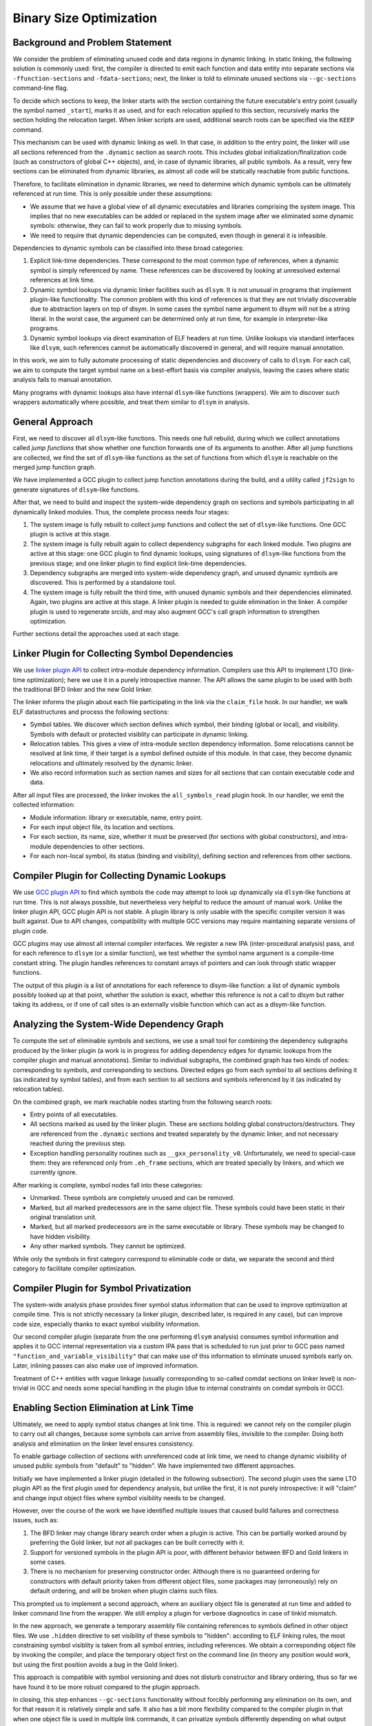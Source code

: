 Binary Size Optimization
========================
Background and Problem Statement
--------------------------------
We consider the problem of eliminating unused code and data regions in dynamic
linking. In static linking, the following solution is commonly used: first, the
compiler is directed to emit each function and data entity into separate
sections via ``-ffunction-sections`` and ``-fdata-sections``; next, the linker
is told to eliminate unused sections via ``--gc-sections`` command-line flag.

To decide which sections to keep, the linker starts with the section containing
the future executable's entry point (usually the symbol named ``_start``), marks
it as used, and for each relocation applied to this section, recursively marks
the section holding the relocation target. When linker scripts are used,
additional search roots can be specified via the ``KEEP`` command.

.. Unfortunately, the linker has to apply special handling to ``.eh_frame`` and
    debug sections.

This mechanism can be used with dynamic linking as well. In that case, in
addition to the entry point, the linker will use all sections referenced from
the ``.dynamic`` section as search roots. This includes global
initialization/finalization code (such as constructors of global C++ objects),
and, in case of dynamic libraries, all public symbols. As a result, very few
sections can be eliminated from dynamic libraries, as almost all code will be
statically reachable from public functions.

Therefore, to facilitate elimination in dynamic libraries, we need to determine
which dynamic symbols can be ultimately referenced at run time. This is only
possible under these assumptions:

- We assume that we have a global view of all dynamic executables and libraries
  comprising the system image. This implies that no new executables can be added
  or replaced in the system image after we eliminated some dynamic symbols:
  otherwise, they can fail to work properly due to missing symbols.

- We need to require that dynamic dependencies can be computed, even though in
  general it is infeasible.

Dependencies to dynamic symbols can be classified into these broad categories:

1. Explicit link-time dependencies. These correspond to the most common type of
   references, when a dynamic symbol is simply referenced by name. These
   references can be discovered by looking at unresolved external references at
   link time.

2. Dynamic symbol lookups via dynamic linker facilities such as ``dlsym``. It is
   not unusual in programs that implement plugin-like functionality. The common
   problem with this kind of references is that they are not trivially
   discoverable due to abstraction layers on top of dlsym. In some cases the
   symbol name argument to dlsym will not be a string literal. In the worst
   case, the argument can be determined only at run time, for example in
   interpreter-like programs.

3. Dynamic symbol lookups via direct examination of ELF headers at run time.
   Unlike lookups via standard interfaces like ``dlsym``, such references cannot
   be automatically discovered in general, and will require manual annotation.

In this work, we aim to fully automate processing of static dependencies and
discovery of calls to ``dlsym``. For each call, we aim to compute the target
symbol name on a best-effort basis via compiler analysis, leaving the cases
where static analysis fails to manual annotation.

Many programs with dynamic lookups also have internal ``dlsym``-like functions
(wrappers). We aim to discover such wrappers automatically where possible, and
treat them similar to ``dlsym`` in analysis.

General Approach
----------------
First, we need to discover all ``dlsym``-like functions. This needs one full
rebuild, during which we collect annotations called *jump functions* that show
whether one function forwards one of its arguments to another. After all
jump functions are collected, we find the set of ``dlsym``-like functions as
the set of functions from which ``dlsym`` is reachable on the merged jump
function graph.

We have implemented a GCC plugin to collect jump function annotations during the
build, and a utility called ``jf2sign`` to generate signatures of ``dlsym``-like
functions.

After that, we need to build and inspect the system-wide
dependency graph on sections and symbols participating in all dynamically linked
modules. Thus, the complete process needs four stages:

1. The system image is fully rebuilt to collect jump functions and collect the
   set of ``dlsym``-like functions. One GCC plugin is active at this stage.

2. The system image is fully rebuilt again to collect dependency subgraphs for each linked
   module. Two plugins are active at this stage: one GCC plugin to find dynamic
   lookups, using signatures of ``dlsym``-like functions from the previous
   stage; and one linker plugin to find explicit link-time dependencies.

3. Dependency subgraphs are merged into system-wide dependency graph, and unused
   dynamic symbols are discovered. This is performed by a standalone tool.

4. The system image is fully rebuilt the third time, with unused dynamic
   symbols and their dependencies eliminated. Again, two plugins are active at
   this stage. A linker plugin is needed to guide elimination in the
   linker. A compiler plugin is used to regenerate *srcids*, and may also
   augment GCC's call graph information to strengthen optimization.

Further sections detail the approaches used at each stage.

Linker Plugin for Collecting Symbol Dependencies
------------------------------------------------
We use `linker plugin API`__ to collect intra-module dependency information.
Compilers use this API to implement LTO (link-time optimization); here we use it
in a purely introspective manner. The API allows the same plugin to be used with
both the traditional BFD linker and the new Gold linker.

.. __: https://gcc.gnu.org/wiki/whopr/driver

The linker informs the plugin about each file participating in the link via the
``claim_file`` hook. In our handler, we walk ELF datastructures and process the
following sections:

- Symbol tables. We discover which section defines which symbol, their binding
  (global or local), and visibility. Symbols with default or protected visiblity
  can participate in dynamic linking.

- Relocation tables. This gives a view of intra-module section dependency
  information. Some relocations cannot be resolved at link time, if their target
  is a symbol defined outside of this module. In that case, they become
  dynamic relocations and ultimately resolved by the dynamic linker.

- We also record information such as section names and sizes for all sections
  that can contain executable code and data.

After all input files are processed, the linker invokes the ``all_symbols_read``
plugin hook. In our handler, we emit the collected information:

- Module information: library or executable, name, entry point.

- For each input object file, its location and sections.

- For each section, its name, size, whether it must be preserved (for sections
  with global constructors), and intra-module dependencies to other sections.

- For each non-local symbol, its status (binding and visibility), defining
  section and references from other sections.

Compiler Plugin for Collecting Dynamic Lookups
----------------------------------------------
We use `GCC plugin API`__ to find which symbols the code may attempt to look up
dynamically via ``dlsym``-like functions at run time. This is not always
possible, but nevertheless very helpful to reduce the amount of manual work.
Unlike the linker plugin API, GCC plugin API is not stable. A plugin library is
only usable with the specific compiler version it was built against. Due to API
changes, compatibility with multiple GCC versions may require maintaining
separate versions of plugin code.

.. __: https://gcc.gnu.org/wiki/plugins

GCC plugins may use almost all internal compiler interfaces. We register a new
IPA (inter-procedural analysis) pass, and for each reference to ``dlsym`` (or a
similar function), we test whether the symbol name argument is a compile-time
constant string. The plugin handles references to constant arrays of pointers
and can look through static wrapper functions.

The output of this plugin is a list of annotations for each reference to
dlsym-like function: a list of dynamic symbols possibly looked up at that point,
whether the solution is exact, whether this reference is not a call to dlsym but
rather taking its address, or if one of call sites is an externally visible
function which can act as a dlsym-like function.

Analyzing the System-Wide Dependency Graph
------------------------------------------
To compute the set of eliminable symbols and sections, we use a small tool for
combining the dependency subgraphs produced by the linker plugin (a work is in
progress for adding dependency edges for dynamic lookups from the compiler
plugin and manual annotations). Similar to individual subgraphs, the combined
graph has two kinds of nodes: corresponding to symbols, and corresponding to
sections. Directed edges go from each symbol to all sections defining it (as
indicated by symbol tables), and from each section to all sections and symbols
referenced by it (as indicated by relocation tables).

On the combined graph, we mark reachable nodes starting from the following
search roots:

- Entry points of all executables.

- All sections marked as used by the linker plugin. These are sections holding
  global constructors/destructors. They are referenced from the ``.dynamic``
  sections and treated separately by the dynamic linker, and not necessary
  reached during the previous step.

- Exception handling personality routines such as ``__gxx_personality_v0``.
  Unfortunately, we need to special-case them: they are referenced only from
  ``.eh_frame`` sections, which are treated specially by linkers, and which we
  currently ignore.

After marking is complete, symbol nodes fall into these categories:

- Unmarked. These symbols are completely unused and can be removed.

- Marked, but all marked predecessors are in the same object file. These symbols
  could have been static in their original translation unit.

- Marked, but all marked predecessors are in the same executable or library.
  These symbols may be changed to have hidden visibility.

- Any other marked symbols. They cannot be optimized.

While only the symbols in first category correspond to eliminable code or data,
we separate the second and third category to facilitate compiler optimization.

Compiler Plugin for Symbol Privatization
----------------------------------------
The system-wide analysis phase provides finer symbol status information that can
be used to improve optimization at compile time. This is not strictly necessary
(a linker plugin, described later, is required in any case), but can improve
code size, especially thanks to exact symbol visibility information.

Our second compiler plugin (separate from the one performing ``dlsym`` analysis)
consumes symbol information and applies it to GCC internal representation via a
custom IPA pass that is scheduled to run just prior to GCC pass named
``"function_and_variable_visibility"`` that can make use of this information to
eliminate unused symbols early on. Later, inlining passes can also make use of
improved information.

Treatment of C++ entities with vague linkage (usually corresponding to so-called
comdat sections on linker level) is non-trivial in GCC and needs some special
handling in the plugin (due to internal constraints on comdat symbols in GCC).

Enabling Section Elimination at Link Time
-----------------------------------------
Ultimately, we need to apply symbol status changes at link time. This is
required: we cannot rely on the compiler plugin to carry out all changes,
because some symbols can arrive from assembly files, invisible to the compiler.
Doing both analysis and elimination on the linker level ensures consistency.

To enable garbage collection of sections with unreferenced code at link time,
we need to change dynamic visibility of unused public symbols from "default" to
"hidden". We have implemented two different approaches.

Initially we have implemented a linker plugin (detailed in the following
subsection). The second plugin uses the same LTO plugin API as the first plugin
used for dependency analysis, but unlike the first, it is not purely
introspective: it will "claim" and change input object files where symbol
visibility needs to be changed.

However, over the course of the work we have identified multiple issues that
caused build failures and correctness issues, such as:

1. The BFD linker may change library search order when a plugin is active. This
   can be partially worked around by preferring the Gold linker, but not all
   packages can be built correctly with it.

2. Support for versioned symbols in the plugin API is poor, with different
   behavior between BFD and Gold linkers in some cases.

3. There is no mechanism for preserving constructor order. Although there is no
   guaranteed ordering for constructors with default priority taken from
   different object files, some packages may (erroneously) rely on default
   ordering, and will be broken when plugin claims such files.

This prompted us to implement a second approach, where an auxiliary object file
is generated at run time and added to linker command line from the wrapper. We
still employ a plugin for verbose diagnostics in case of linkid mismatch.

In the new approach, we generate a temporary assembly file containing references
to symbols defined in other object files. We use ``.hidden`` directive to set
visibility of these symbols to "hidden": according to ELF linking rules, the
most constraining symbol visiblity is taken from all symbol entries, including
references. We obtain a corresponding object file by invoking the compiler, and
place the temporary object first on the command line (in theory any position
would work, but using the first position avoids a bug in the Gold linker).

This approach is compatible with symbol versioning and does not disturb
constructor and library ordering, thus so far we have found it to be more robust
compared to the plugin approach.

In closing, this step enhances ``--gc-sections`` functionality without forcibly performing
any elimination on its own, and for that reason it is relatively simple and
safe. It also has a bit more flexibility compared to the compiler plugin in that
when one object file is used in multiple link commands, it can privatize symbols
differently depending on what output module is being produced.

Source and Object File Identification
-------------------------------------
We need a reliable way to find corresponding source and object files on each
rebuild: when transformation plugins are running in the last phase, they need to
know exactly which files they are operating on. File names are unsuitable for
this purpose, because they can be unstable between builds (e.g. temporary object
files are generated as ``/tmp/cc123456.o`` by GCC).

We solve this by introducing reproducible hash-based identifiers for object
files called *srcid* and similar identifiers, *linkids*, for linker-produced
modules (executables and shared libraries).

For an object file produced from C/C++ source code, we generate its srcid from
the compiler plugin as the MD5 hash of a textual dump of internal representation
(symbol table and GIMPLE IR). Before computing MD5, we *"blind"* the textual
representation by replacing all characters in constant strings. Without this,
the hash is affected by build timestamps if the source uses ``__DATE__`` and
``__TIME__`` macros.

The compiler plugin emits srcid information as a zero-size
``.note.privplugid.123abc…`` section (with the 32-character suffix giving the
128-byte MD5 hash). The ``SHF_EXCLUDE`` flag is set on the section, so the
linker discards them automatically.

The approach is chosen so that srcids are not affected by stronger optimizations
in the final rebuild phase. For files generated from assembly, the compiler
plugin is not active, and their srcid is taken simply as the hash of their
contents.

Likewise, for stable identification of linked modules, we also use hashes
designed to be stable across runs: here it is simply the XOR-sum of srcids of
participating object files.

When incremental link via ``ld -r`` is performed, its linkid becomes the srcid
of the produced object file.

Build System Integration
------------------------
To facilitate integration with build systems, we are building small wrappers
that can augment linker or compiler command line, adding our plugins.
Furthermore, to collect data from plugins, the wrapper opens a socket for
communicating with a simple listening server. At the moment, we use a unix
socket in an abstract namespace: this allows to easily collect information from
compile jobs running in ``chroot`` environments.

Our compiler wrapper adds ``-ffunction-sections`` ``-fdata-sections`` to the
compiler command line, along with options needed to enable the plugin. We also
use the wrapper to disable LTO, because our linker plugins cannot be used
together with compiler LTO plugin.

Our linker wrapper adds ``--gc-sections`` to ``ld`` command line. We also scan
the linker command line to discover the request entry point name, compute
*linkid* for the plugin, and handle incremental linking (``ld -r``).

Evaluation on Tizen
-------------------
We have integrated the approach with an OBS instance at ISP RAS. Our RPM spec
files build and install plugins in a manner compatible with "build acceleration"
approach used in Tizen builds (with native executables placed under ``/emul``).

We have identified a bug in Glibc that prevents correct linking with
``--gc-sections``. We solve this by applying a small patch to Glibc
``configure`` script and ``Makerules`` file.

We have found a problematic behavior in the BFD linker where it would pass
members of static archives to the plugin even though normally those members
would not participate in the link. This affects dependency calculation in the
plugin and may lead to build failures, in which case our wrapper executes the
Gold linker as a fallback. In general, using Gold would have been preferable,
but unfortunately some packages currently can be built only with BFD ld.

For Tizen:Headless 20170303 snapshot all 161 packages built successfully.
For Tizen:4.0:Unified, currently we can successfully build 465 of 851 packages.
The following table shows size changes for both OBS projects. For each project we count only the packages that have built successfully in that project, and only those containing ELF32 binaries.

.. image:: pdf/tizen-mkpriv-opt.pdf


Correctness Evaluation on CRUX
------------------------------
CRUX is a source-based GNU/Linux distribution, so building everything
from source and tweaking any part of the system is
straightforward. There are several collections of "ports" (crux jargon
for "packages") maintained by the crux team, currently we are only
building `core`__, a collection comprising 101 essential ports. It is
easy to enable other collections or ports as well, but right now we want
to build a minimal but complete system.

.. __: https://crux.nu/ports/crux-3.3/core/

For building CRUX, we use the method described on `CRUX wiki page`__ (we
changed the Makefile for our needs). Everything is built on x86_64 and
for x86_64.

.. __: https://crux.nu/Wiki/BuildingISO 

First, we build all the selected ports and create installable archives (rpm
analogues). Second, we create a clean chroot environment and install the
packages (the whole world) there. Then we perform rebuild of the selected ports
three times (with different plugins, per our design), each time in a clean
chroot with the installed world consisting of the packages built during the
previous rebuild.

At any step we can create a bootable image, or just chroot into the
chroot directory and test the system we've built. A good way to test
correctness (apart from just running executables or ``make check``) is to
run ``ldd -r`` . When invoked in this way on a
dynamic executable, ldd recursively walks the dependencies (shared
libraries) and checks that all the dynamic symbols are resolved. In this
way we can ensure we haven't eliminated anything we shouldn't have.

At the moment, just one package from core fails to rebuild with our
eliminating plugins: Glibc. We have identified and fixed several issues
in its configure script (such as compatiblity issues with ``--gc-sections`` or
using tools like ``nm`` to look for eliminable symbols), but still some remain.

To obtain approximate results, we installed the system with the glibc
package untouched, run ``ldd
-r`` on all ELF files in the system and didn't see any unexplained
undefined references (there are undefined references present in a normal
system, like yylex and some libthread_db's undefined symbols).

Reduction in size for the whole CRUX core system (when installed) is 34
MB (out of 375). We are currently analyzing the changes and looking into
remaining issues on Glibc build, so this number may change.
